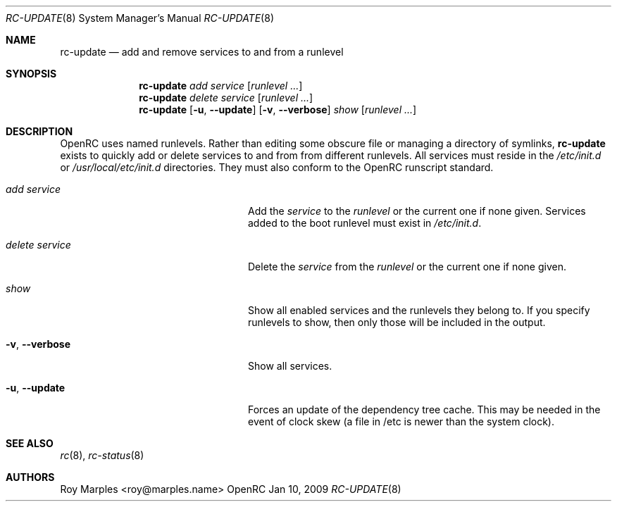 .\" Copyright 2007-2009 Roy Marples
.\" All rights reserved
.\"
.\" Redistribution and use in source and binary forms, with or without
.\" modification, are permitted provided that the following conditions
.\" are met:
.\" 1. Redistributions of source code must retain the above copyright
.\"    notice, this list of conditions and the following disclaimer.
.\" 2. Redistributions in binary form must reproduce the above copyright
.\"    notice, this list of conditions and the following disclaimer in the
.\"    documentation and/or other materials provided with the distribution.
.\"
.\" THIS SOFTWARE IS PROVIDED BY THE AUTHOR AND CONTRIBUTORS ``AS IS'' AND
.\" ANY EXPRESS OR IMPLIED WARRANTIES, INCLUDING, BUT NOT LIMITED TO, THE
.\" IMPLIED WARRANTIES OF MERCHANTABILITY AND FITNESS FOR A PARTICULAR PURPOSE
.\" ARE DISCLAIMED.  IN NO EVENT SHALL THE AUTHOR OR CONTRIBUTORS BE LIABLE
.\" FOR ANY DIRECT, INDIRECT, INCIDENTAL, SPECIAL, EXEMPLARY, OR CONSEQUENTIAL
.\" DAMAGES (INCLUDING, BUT NOT LIMITED TO, PROCUREMENT OF SUBSTITUTE GOODS
.\" OR SERVICES; LOSS OF USE, DATA, OR PROFITS; OR BUSINESS INTERRUPTION)
.\" HOWEVER CAUSED AND ON ANY THEORY OF LIABILITY, WHETHER IN CONTRACT, STRICT
.\" LIABILITY, OR TORT (INCLUDING NEGLIGENCE OR OTHERWISE) ARISING IN ANY WAY
.\" OUT OF THE USE OF THIS SOFTWARE, EVEN IF ADVISED OF THE POSSIBILITY OF
.\" SUCH DAMAGE.
.\"
.Dd Jan 10, 2009
.Dt RC-UPDATE 8 SMM
.Os OpenRC
.Sh NAME
.Nm rc-update
.Nd add and remove services to and from a runlevel 
.Sh SYNOPSIS
.Nm
.Ar add
.Ar service
.Op Ar runlevel ...
.Nm
.Ar delete
.Ar service
.Op Ar runlevel ...
.Nm
.Op Fl u , -update
.Op Fl v , -verbose
.Ar show
.Op Ar runlevel ...
.Sh DESCRIPTION
OpenRC uses named runlevels.  Rather than editing some obscure 
file or managing a directory of symlinks,
.Nm
exists to quickly add or delete services to and from from different runlevels.
All services must reside in the
.Pa /etc/init.d
or
.Pa /usr/local/etc/init.d
directories. They must also conform to the OpenRC runscript standard.
.Pp
.Bl -tag -width "Fl a , -delete service"
.It Ar add Ar service
Add the
.Ar service
to the
.Ar runlevel
or the current one if none given.
Services added to the boot runlevel must exist in
.Pa /etc/init.d .
.It Ar delete Ar service
Delete the
.Ar service
from the
.Ar runlevel
or the current one if none given.
.It Ar show
Show all enabled services and the runlevels they belong to.  If you specify
runlevels to show, then only those will be included in the output.
.It Fl v , -verbose
Show all services.
.It Fl u , -update
Forces an update of the dependency tree cache.
This may be needed in the event of clock skew (a file in /etc is newer than the
system clock).
.El
.Sh SEE ALSO
.Xr rc 8 ,
.Xr rc-status 8
.Sh AUTHORS
.An Roy Marples <roy@marples.name>

